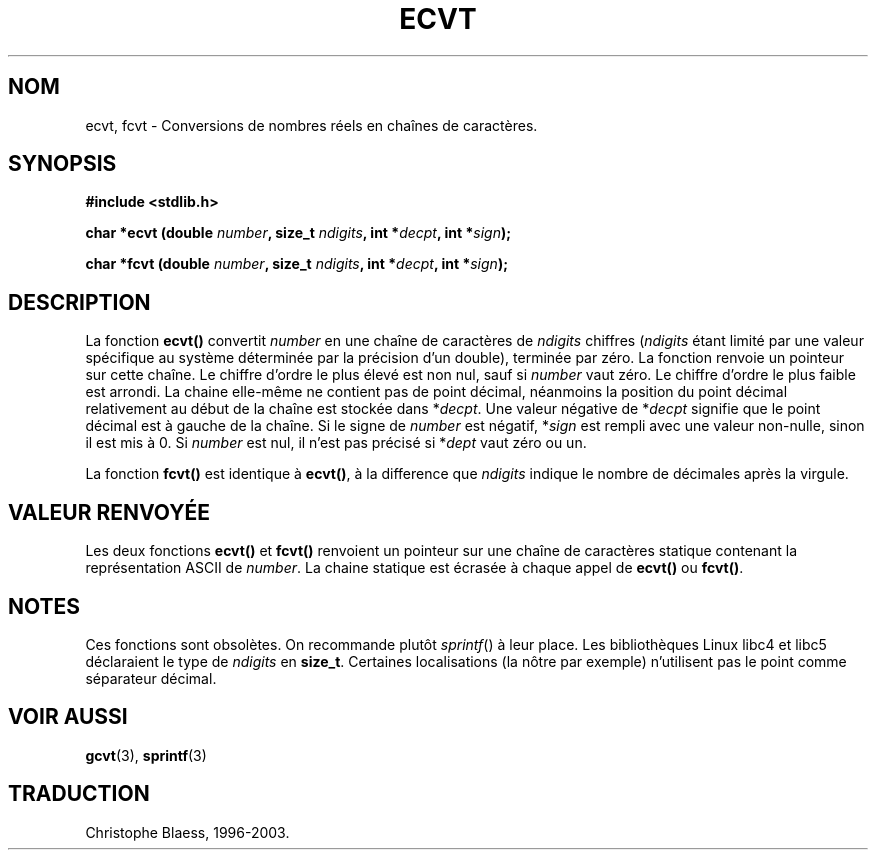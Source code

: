 .\" Copyright 1993 David Metcalfe (david@prism.demon.co.uk)
.\"
.\" Permission is granted to make and distribute verbatim copies of this
.\" manual provided the copyright notice and this permission notice are
.\" preserved on all copies.
.\"
.\" Permission is granted to copy and distribute modified versions of this
.\" manual under the conditions for verbatim copying, provided that the
.\" entire resulting derived work is distributed under the terms of a
.\" permission notice identical to this one
.\"
.\" Since the Linux kernel and libraries are constantly changing, this
.\" manual page may be incorrect or out-of-date.  The author(s) assume no
.\" responsibility for errors or omissions, or for damages resulting from
.\" the use of the information contained herein.  The author(s) may not
.\" have taken the same level of care in the production of this manual,
.\" which is licensed free of charge, as they might when working
.\" professionally.
.\"
.\" Formatted or processed versions of this manual, if unaccompanied by
.\" the source, must acknowledge the copyright and authors of this work.
.\"
.\" References consulted:
.\"     Linux libc source code
.\"     Lewine's _POSIX Programmer's Guide_ (O'Reilly & Associates, 1991)
.\"     386BSD man pages
.\" Modified Sat Jul 24 19:40:39 1993 by Rik Faith (faith@cs.unc.edu)
.\"
.\" Traduction 23/10/1996 par Christophe Blaess (ccb@club-internet.fr)
.\" Màj 21/07/2003 LDP-1.56
.\" Màj 08/07/2005 LDP-1.63
.\"
.TH ECVT 3 "21 juillet 2003" LDP "Manuel du programmeur Linux"
.SH NOM
ecvt, fcvt \- Conversions de nombres réels en chaînes de caractères.
.SH SYNOPSIS
.B #include <stdlib.h>
.sp
.BI "char *ecvt (double " number ", size_t " ndigits ", int *" decpt ,
.BI "int *" sign );
.sp
.BI "char *fcvt (double " number ", size_t " ndigits ", int *" decpt ,
.BI "int *" sign );
.SH DESCRIPTION
La fonction \fBecvt()\fP convertit \fInumber\fP en une chaîne de caractères
de \fIndigits\fP chiffres (\fIndigits\fP étant limité par une valeur spécifique
au système déterminée par la précision d'un double), terminée par zéro.
La fonction renvoie un pointeur sur cette chaîne.
Le chiffre d'ordre le plus élevé est non nul, sauf si
.I number
vaut zéro. Le chiffre d'ordre le plus faible est arrondi.
La chaine elle\-même ne contient pas de point décimal, néanmoins la position
du point décimal relativement au début de la chaîne est stockée dans
*\fIdecpt\fP. Une valeur négative de *\fIdecpt\fP signifie que le point
décimal est à gauche de la chaîne. Si le signe de \fInumber\fP est négatif,
*\fIsign\fP est rempli avec une valeur non-nulle, sinon il est
mis à 0. Si
.I number
est nul, il n'est pas précisé si *\fIdept\fP vaut zéro ou un.
.PP
La fonction \fBfcvt()\fP est identique à \fBecvt()\fP, à la difference que
\fIndigits\fP indique le nombre de décimales après la virgule.
.SH "VALEUR RENVOYÉE"
Les deux fonctions \fBecvt()\fP et \fBfcvt()\fP renvoient un pointeur sur
une chaîne de caractères statique contenant la représentation ASCII de
\fInumber\fP.
La chaine statique est écrasée à chaque appel de \fBecvt()\fP ou \fBfcvt()\fP.
.SH NOTES
Ces fonctions sont obsolètes. On recommande plutôt
.IR sprintf ()
à leur place.
Les bibliothèques Linux libc4 et libc5 déclaraient le type de
.I ndigits
en
.BR size_t .
Certaines localisations (la nôtre par exemple) n'utilisent pas le point
comme séparateur décimal.
.SH "VOIR AUSSI"
.BR gcvt "(3), " sprintf (3)
.SH TRADUCTION
Christophe Blaess, 1996-2003.
